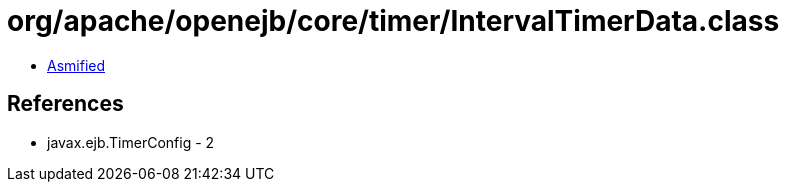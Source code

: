 = org/apache/openejb/core/timer/IntervalTimerData.class

 - link:IntervalTimerData-asmified.java[Asmified]

== References

 - javax.ejb.TimerConfig - 2
